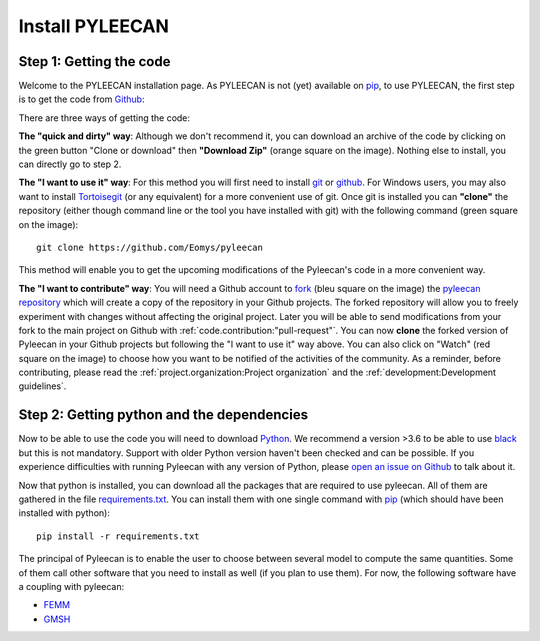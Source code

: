#################
Install PYLEECAN
#################

Step 1: Getting the code
------------------------

Welcome to the PYLEECAN installation page. As PYLEECAN is not (yet) available on `pip <https://pypi.org/project/pip/>`__, to use PYLEECAN, the first step is to get the code from `Github <https://github.com/Eomys/pyleecan/>`__:

.. image:: _static/github_get_code.PNG

There are three ways of getting the code:

**The "quick and dirty" way**: 
Although we don't recommend it, you can download an archive of the code by clicking on the green button "Clone or download" then **"Download Zip"** (orange square on the image). Nothing else to install, you can directly go to step 2.

**The "I want to use it" way**: 
For this method you will first need to install `git <https://git-scm.com/>`__ or `github <https://desktop.github.com/>`__. For Windows users, you may also want to install `Tortoisegit <https://tortoisegit.org/download/>`__ (or any equivalent) for a more convenient use of git.
Once git is installed you can **"clone"** the repository (either though command line or the tool you have installed with git) with the following command (green square on the image):

::

        git clone https://github.com/Eomys/pyleecan

This method will enable you to get the upcoming modifications of the Pyleecan's code in a more convenient way. 

**The "I want to contribute" way**:
You will need a Github account to `fork <https://help.github.com/en/articles/fork-a-repo>`__ (bleu square on the image) the `pyleecan repository <https://github.com/Eomys/pyleecan>`__ which will create a copy of the repository in your Github projects. The forked repository will allow you to freely experiment with changes without affecting the original project. Later you will be able to send modifications from your fork to the main project on Github with :ref:`code.contribution:"pull-request"`.
You can now **clone** the forked version of Pyleecan in your Github projects but following the "I want to use it" way above. 
You can also click on "Watch" (red square on the image) to choose how you want to be notified of the activities of the community. 
As a reminder, before contributing, please read the :ref:`project.organization:Project organization` and the :ref:`development:Development guidelines`.

Step 2: Getting python and the dependencies
-------------------------------------------
Now to be able to use the code you will need to download `Python <https://www.python.org/downloads/>`__. We recommend a version >3.6 to be able to use `black <https://pypi.org/project/black/>`__ but this is not mandatory. Support with older Python version haven't been checked and can be possible. If you experience difficulties with running Pyleecan with any version of Python, please `open an issue on Github <https://github.com/Eomys/pyleecan/issues>`__ to talk about it.

Now that python is installed, you can download all the packages that are required to use pyleecan. All of them are gathered in the file `requirements.txt <https://github.com/Eomys/pyleecan/blob/master/requirements.txt>`__. You can install them with one single command with `pip <https://pypi.org/project/pip/>`__ (which should have been installed with python):
::

        pip install -r requirements.txt
		
The principal of Pyleecan is to enable the user to choose between several model to compute the same quantities. Some of them call other software that you need to install as well (if you plan to use them). For now, the following software have a coupling with pyleecan:

* `FEMM <http://www.femm.info/wiki/Download>`__
* `GMSH <http://gmsh.info/>`__
